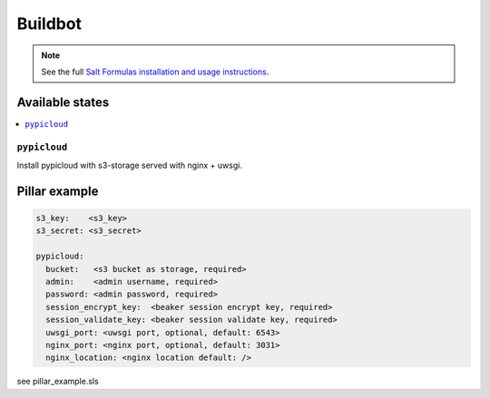 ========
Buildbot
========

.. note::

    See the full `Salt Formulas installation and usage instructions
    <http://docs.saltstack.com/en/latest/topics/development/conventions/formulas.html>`_.

Available states
================

.. contents::
    :local:

``pypicloud``
-------------
Install pypicloud with s3-storage served with nginx + uwsgi.

Pillar example
==============

.. code::

  s3_key:    <s3_key>
  s3_secret: <s3_secret>

  pypicloud:
    bucket:   <s3 bucket as storage, required>
    admin:    <admin username, required>
    password: <admin password, required>
    session_encrypt_key:  <beaker session encrypt key, required>
    session_validate_key: <beaker session validate key, required>
    uwsgi_port: <uwsgi port, optional, default: 6543>
    nginx_port: <nginx port, optional, default: 3031>
    nginx_location: <nginx location default: />

see pillar_example.sls
